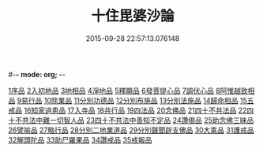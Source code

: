 #-*- mode: org; -*-
#+DATE: 2015-09-28 22:57:13.076148
#+TITLE: 十住毘婆沙論
#+PROPERTY: CBETA_ID T26n1521
#+PROPERTY: ID KR6e0059
#+PROPERTY: SOURCE Taisho Tripitaka Vol. 26, No. 1521
#+PROPERTY: VOL 26
#+PROPERTY: BASEEDITION T
#+PROPERTY: WITNESS CBETA
#+PROPERTY: LASTPB <pb:KR6e0059_T_000-0020a>¶¶¶

[[file:KR6e0059_001.txt::001-0020a10][1序品]]
[[file:KR6e0059_001.txt::0022c22][2入初地品]]
[[file:KR6e0059_002.txt::002-0026a17][3地相品]]
[[file:KR6e0059_002.txt::0028c22][4淨地品]]
[[file:KR6e0059_002.txt::0030b10][5釋願品]]
[[file:KR6e0059_003.txt::0035a22][6發菩提心品]]
[[file:KR6e0059_004.txt::004-0036b6][7調伏心品]]
[[file:KR6e0059_004.txt::0038a18][8阿惟越致相品]]
[[file:KR6e0059_005.txt::005-0040c28][9易行品]]
[[file:KR6e0059_005.txt::0045a18][10除業品]]
[[file:KR6e0059_006.txt::006-0047b6][11分別功德品]]
[[file:KR6e0059_006.txt::0049b10][12分別布施品]]
[[file:KR6e0059_007.txt::007-0053a20][13分別法施品]]
[[file:KR6e0059_007.txt::0054b5][14歸命相品]]
[[file:KR6e0059_007.txt::0055c28][15五戒品]]
[[file:KR6e0059_007.txt::0057b15][16知家過患品]]
[[file:KR6e0059_008.txt::008-0059b24][17入寺品]]
[[file:KR6e0059_008.txt::0063c29][18共行品]]
[[file:KR6e0059_009.txt::009-0065c23][19四法品]]
[[file:KR6e0059_009.txt::0068c7][20念佛品]]
[[file:KR6e0059_010.txt::010-0071c11][21四十不共法品]]
[[file:KR6e0059_010.txt::0073c29][22四十不共法中難一切智人品]]
[[file:KR6e0059_011.txt::0079a8][23四十不共法中善知不定品]]
[[file:KR6e0059_012.txt::012-0083c23][24讚偈品]]
[[file:KR6e0059_012.txt::0086a6][25助念佛三昧品]]
[[file:KR6e0059_012.txt::0088c19][26譬喻品]]
[[file:KR6e0059_013.txt::0091c21][27略行品]]
[[file:KR6e0059_013.txt::0094a21][28分別二地業道品]]
[[file:KR6e0059_014.txt::0099b10][29分別聲聞辟支佛品]]
[[file:KR6e0059_015.txt::0101c25][30大乘品]]
[[file:KR6e0059_016.txt::016-0107c25][31護戒品]]
[[file:KR6e0059_016.txt::0111b26][32解頭陀品]]
[[file:KR6e0059_017.txt::0116a27][33助尸羅果品]]
[[file:KR6e0059_017.txt::0120a7][34讚戒品]]
[[file:KR6e0059_017.txt::0121a19][35戒報品]]
